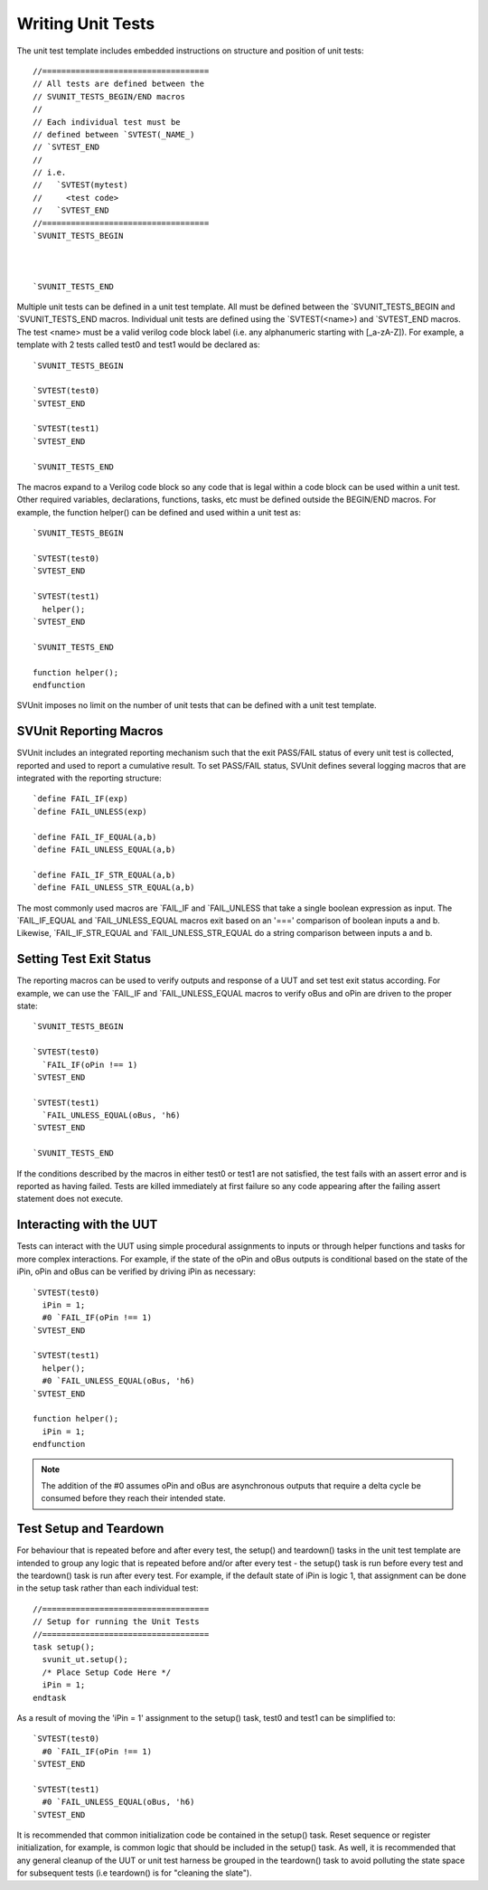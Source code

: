 Writing Unit Tests
==================

The unit test template includes embedded instructions on structure and position of unit tests::

    //===================================
    // All tests are defined between the
    // SVUNIT_TESTS_BEGIN/END macros
    //
    // Each individual test must be
    // defined between `SVTEST(_NAME_)
    // `SVTEST_END
    //
    // i.e.
    //   `SVTEST(mytest)
    //     <test code>
    //   `SVTEST_END
    //===================================
    `SVUNIT_TESTS_BEGIN

    
    
    `SVUNIT_TESTS_END

Multiple unit tests can be defined in a unit test template. All must be defined between the \`SVUNIT_TESTS_BEGIN and \`SVUNIT_TESTS_END macros. Individual unit tests are defined using the \`SVTEST(<name>) and \`SVTEST_END macros. The test <name> must be a valid verilog code block label (i.e. any alphanumeric starting with [_a-zA-Z]). For example, a template with 2 tests called test0 and test1 would be declared as::

    `SVUNIT_TESTS_BEGIN

    `SVTEST(test0)
    `SVTEST_END

    `SVTEST(test1)
    `SVTEST_END

    `SVUNIT_TESTS_END

The macros expand to a Verilog code block so any code that is legal within a code block can be used within a unit test. Other required variables, declarations, functions, tasks, etc must be defined outside the BEGIN/END macros. For example, the function helper() can be defined and used within a unit test as::

    `SVUNIT_TESTS_BEGIN

    `SVTEST(test0)
    `SVTEST_END

    `SVTEST(test1)
      helper();
    `SVTEST_END

    `SVUNIT_TESTS_END

    function helper();
    endfunction

SVUnit imposes no limit on the number of unit tests that can be defined with a unit test template.


SVUnit Reporting Macros
-----------------------

SVUnit includes an integrated reporting mechanism such that the exit PASS/FAIL status of every unit test is collected, reported and used to report a cumulative result. To set PASS/FAIL status, SVUnit defines several logging macros that are integrated with the reporting structure::

    `define FAIL_IF(exp)
    `define FAIL_UNLESS(exp)

    `define FAIL_IF_EQUAL(a,b)
    `define FAIL_UNLESS_EQUAL(a,b)

    `define FAIL_IF_STR_EQUAL(a,b)
    `define FAIL_UNLESS_STR_EQUAL(a,b)

The most commonly used macros are \`FAIL_IF and \`FAIL_UNLESS that take a single boolean expression as input. The \`FAIL_IF_EQUAL and \`FAIL_UNLESS_EQUAL macros exit based on an '===' comparison of boolean inputs a and b. Likewise, \`FAIL_IF_STR_EQUAL and \`FAIL_UNLESS_STR_EQUAL do a string comparison between inputs a and b.


Setting Test Exit Status
------------------------

The reporting macros can be used to verify outputs and response of a UUT and set test exit status according. For example, we can use the \`FAIL_IF and \`FAIL_UNLESS_EQUAL macros to verify oBus and oPin are driven to the proper state::

    `SVUNIT_TESTS_BEGIN

    `SVTEST(test0)
      `FAIL_IF(oPin !== 1)
    `SVTEST_END

    `SVTEST(test1)
      `FAIL_UNLESS_EQUAL(oBus, 'h6)
    `SVTEST_END

    `SVUNIT_TESTS_END

If the conditions described by the macros in either test0 or test1 are not satisfied, the test fails with an assert error and is reported as having failed. Tests are killed immediately at first failure so any code appearing after the failing assert statement does not execute.


Interacting with the UUT
------------------------

Tests can interact with the UUT using simple procedural assignments to inputs or through helper functions and tasks for more complex interactions. For example, if the state of the oPin and oBus outputs is conditional based on the state of the iPin, oPin and oBus can be verified by driving iPin as necessary::

    `SVTEST(test0)
      iPin = 1;
      #0 `FAIL_IF(oPin !== 1)
    `SVTEST_END

    `SVTEST(test1)
      helper();
      #0 `FAIL_UNLESS_EQUAL(oBus, 'h6)
    `SVTEST_END

    function helper();
      iPin = 1;
    endfunction



.. note::

    The addition of the #0 assumes oPin and oBus are asynchronous outputs that require a delta cycle be consumed before they reach their intended state.


Test Setup and Teardown
-----------------------

For behaviour that is repeated before and after every test, the setup() and teardown() tasks in the unit test template are intended to group any logic that is repeated before and/or after every test - the setup() task is run before every test and the teardown() task is run after every test. For example, if the default state of iPin is logic 1, that assignment can be done in the setup task rather than each individual test::

    //===================================
    // Setup for running the Unit Tests
    //===================================
    task setup();
      svunit_ut.setup();
      /* Place Setup Code Here */
      iPin = 1;
    endtask

As a result of moving the 'iPin = 1' assignment to the setup() task, test0 and test1 can be simplified to::

    `SVTEST(test0)
      #0 `FAIL_IF(oPin !== 1)
    `SVTEST_END

    `SVTEST(test1)
      #0 `FAIL_UNLESS_EQUAL(oBus, 'h6)
    `SVTEST_END

It is recommended that common initialization code be contained in the setup() task. Reset sequence or register initialization, for example, is common logic that should be included in the setup() task. As well, it is recommended that any general cleanup of the UUT or unit test harness be grouped in the teardown() task to avoid polluting the state space for subsequent tests (i.e teardown() is for "cleaning the slate").
